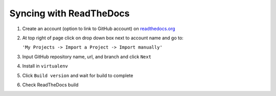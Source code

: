 Syncing with ReadTheDocs
===========================

#. Create an account (option to link to GitHub account) on `readthedocs.org <https://readthedocs.org/>`_

#. At top right of page click on drop down box next to account name and go to:

   ``'My Projects -> Import a Project -> Import manually'``

#. Input GitHub repository name, url, and branch and click ``Next``

#. Install in ``virtualenv``

#. Click ``Build version`` and wait for build to complete

#. Check ReadTheDocs build